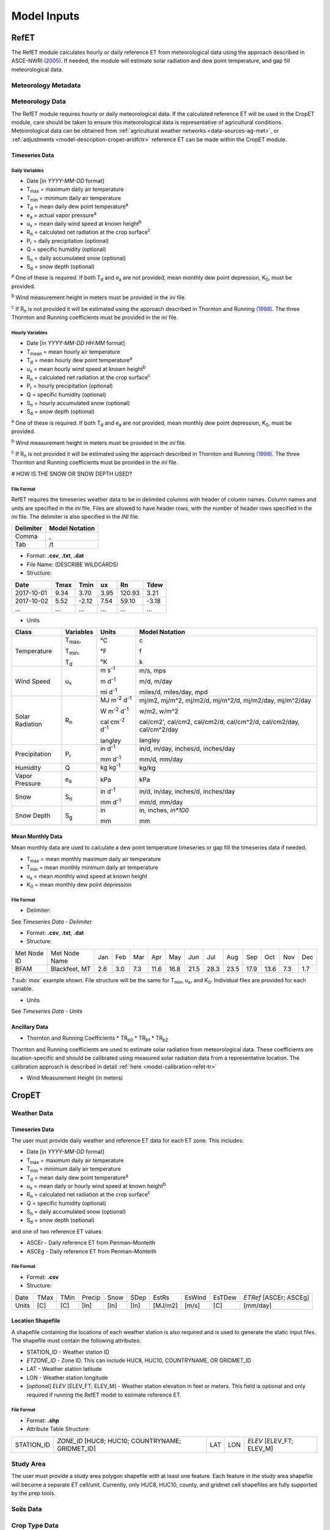 .. _model-inputs:

Model Inputs
============

.. _model-inputs-refet:

RefET
-----
The RefET module calculates hourly or daily reference ET from meteorological data using the approach described in
ASCE-NWRI `(2005) <https://doi.org/10.1061/9780784408056>`_. If needed, the module
will estimate solar radiation and dew point temperature, and gap fill meteorological data.

Meteorology Metadata
^^^^^^^^^^^^^^^^^^^^

Meteorology Data
^^^^^^^^^^^^^^^^
The RefET module requires hourly or daily meteorological data. If the calculated reference ET will be used
in the CropET module, care should be taken to ensure this meteorological data is representative of agricultural conditions.
Meteorological data can be obtained from :ref:`agricultural weather networks <data-sources-ag-met>`, or :ref:`adjustments <model-description-cropet-aridfctr>`
reference ET can be made within the CropET module.

Timeseries Data
"""""""""""""""

Daily Variables
~~~~~~~~~~~~~~~

* Date [in *YYYY-MM-DD* format]
* T\ :sub:`max` = maximum daily air temperature
* T\ :sub:`min` = minimum daily air temperature
* T\ :sub:`d` = mean daily dew point temperature\ :sup:`a`
* e\ :sub:`a` = actual vapor pressure\ :sup:`a`
* u\ :sub:`x` = mean daily wind speed at known height\ :sup:`b`
* R\ :sub:`n` = calculated net radiation at the crop surface\ :sup:`c`
* P\ :sub:`r` = daily precipitation (optional)
* Q = specific humidity (optional)
* S\ :sub:`n` = daily accumulated snow (optional)
* S\ :sub:`d` = snow depth (optional)

\ :sup:`a` One of these is required. If both T\ :sub:`d` and e\ :sub:`a` are not provided, mean monthly dew point depression, K\ :sub:`0`, must be provided.

\ :sup:`b` Wind measurement height in meters must be provided in the *ini* file.

\ :sup:`c` If R\ :sub:`n` is not provided it will be estimated using the approach described in Thornton and Running
`(1998) <https://doi.org/10.1016/S0168-1923(98)00126-9>`_. The three Thornton and Running
coefficients must be provided in the *ini* file.

Hourly Variables
~~~~~~~~~~~~~~~~~

* Date [in *YYYY-MM-DD HH:MM* format]
* T\ :sub:`mean` = mean hourly air temperature
* T\ :sub:`d` = mean hourly dew point temperature\ :sup:`a`
* u\ :sub:`x` = mean hourly wind speed at known height\ :sup:`b`
* R\ :sub:`n` = calculated net radiation at the crop surface\ :sup:`c`
* P\ :sub:`r` = hourly precipitation (optional)
* Q = specific humidity (optional)
* S\ :sub:`n` = hourly accumulated snow (optional)
* S\ :sub:`d` = snow depth (optional)

\ :sup:`a` One of these is required. If both T\ :sub:`d` and e\ :sub:`a` are not provided, mean monthly dew point depression, K\ :sub:`0`, must be provided.

\ :sup:`b` Wind measurement height in meters must be provided in the *ini* file.

\ :sup:`c` If R\ :sub:`n` is not provided it will be estimated using the approach described in Thornton and Running
`(1998) <https://doi.org/10.1016/S0168-1923(98)00126-9>`_. The three Thornton and Running coefficients must be provided
in the *ini* file.

# HOW IS THE SNOW OR SNOW DEPTH USED?

File Format
~~~~~~~~~~~
RefET requires the timeseries weather data to be in delimited columns with header of column names. Column names and units are specified in the *ini* file. Files are allowed to have header rows, with the number of header rows specified in the *ini* file. The delimiter is also specified in the *INI* file.

+-----------+----------------+
| Delimiter | Model Notation |
+===========+================+
| Comma     | ,              |
+-----------+----------------+
| Tab       | /t             |
+-----------+----------------+

* Format: **.csv**, **.txt**, **.dat**

* File Name: (DESCRIBE WILDCARDS)

* Structure:

+--------------+---------------+---------------+-------------+-------------+-------------+
| Date         | Tmax          | Tmin          | ux          | Rn          | Tdew        |
+==============+===============+===============+=============+=============+=============+
| 2017-10-01   | 9.34          | 3.70          | 3.95        | 120.93      | 3.21        |
+--------------+---------------+---------------+-------------+-------------+-------------+
| 2017-10-02   | 5.52          | -2.12         | 7.54        | 59.10       | -3.18       |
+--------------+---------------+---------------+-------------+-------------+-------------+
| ...          | ...           | ...           | ...         | ...         | ...         |
+--------------+---------------+---------------+-------------+-------------+-------------+

* Units

+-----------------+----------------+----------------------------------------+--------------------------------------------------------------------------+
| Class           | Variables      | Units                                  | Model Notation                                                           |
+=================+================+========================================+==========================================================================+
| Temperature     | T\ :sub:`max`, | °C                                     | c                                                                        |
|                 |                |                                        |                                                                          |
|                 | T\ :sub:`min`, | °F                                     | f                                                                        |
|                 |                |                                        |                                                                          |
|                 | T\ :sub:`d`    | °K                                     | k                                                                        |
+-----------------+----------------+----------------------------------------+--------------------------------------------------------------------------+
| Wind Speed      | u\ :sub:`x`    | m s\ :sup:`-1`                         | m/s, mps                                                                 |
|                 |                |                                        |                                                                          |
|                 |                | m d\ :sup:`-1`                         | m/d, m/day                                                               |
|                 |                |                                        |                                                                          |
|                 |                | mi d\ :sup:`-1`                        | miles/d, miles/day, mpd                                                  |
|                 |                |                                        |                                                                          |
+-----------------+----------------+----------------------------------------+--------------------------------------------------------------------------+
| Solar Radiation | R\ :sub:`n`    | MJ m\ :sup:`-2` d\ :sup:`-1`           | mj/m2, mj/m^2, mj/m2/d, mj/m^2/d, mj/m2/day, mj/m^2/day                  |
|                 |                |                                        |                                                                          |
|                 |                | W m\ :sup:`-2` d\ :sup:`-1`            | w/m2, w/m^2                                                              |
|                 |                |                                        |                                                                          |
|                 |                | cal cm\ :sup:`-2` d\ :sup:`-1`         | cal/cm2', cal/cm2, cal/cm2/d, cal/cm^2/d, cal/cm2/day, cal/cm^2/day      |
|                 |                |                                        |                                                                          |
|                 |                | langley                                | langley                                                                  |
+-----------------+----------------+----------------------------------------+--------------------------------------------------------------------------+
| Precipitation   | P\ :sub:`r`    | in  d\ :sup:`-1`                       | in/d, in/day, inches/d, inches/day                                       |
|                 |                |                                        |                                                                          |
|                 |                | mm  d\ :sup:`-1`                       | mm/d, mm/day                                                             |
+-----------------+----------------+----------------------------------------+--------------------------------------------------------------------------+
| Humidity        | Q              | kg kg\ :sup:`-1`                       | kg/kg                                                                    |
+-----------------+----------------+----------------------------------------+--------------------------------------------------------------------------+
| Vapor Pressure  | e\ :sub:`a`    | kPa                                    | kPa                                                                      |
+-----------------+----------------+----------------------------------------+--------------------------------------------------------------------------+
| Snow            | S\ :sub:`n`    | in  d\ :sup:`-1`                       | in/d, in/day, inches/d, inches/day                                       |
|                 |                |                                        |                                                                          |
|                 |                | mm  d\ :sup:`-1`                       | mm/d, mm/day                                                             |
+-----------------+----------------+----------------------------------------+--------------------------------------------------------------------------+
| Snow Depth      | S\ :sub:`g`    | in                                     | in, inches, `in*100`                                                     |
|                 |                |                                        |                                                                          |
|                 |                | mm                                     | mm                                                                       |
+-----------------+----------------+----------------------------------------+--------------------------------------------------------------------------+

Mean Monthly Data
"""""""""""""""""
Mean monthly data are used to calculate a dew point temperature timeseries or gap fill the timeseries data if needed.

* T\ :sub:`max` = mean monthly maximum daily air temperature
* T\ :sub:`min` = mean monthly minimum daily air temperature
* u\ :sub:`x` = mean monthly wind speed at known height
* K\ :sub:`0` =  mean monthly dew point depression

File Format
~~~~~~~~~~~

* Delimiter:

See *Timeseries Data - Delimiter*

* Format: **.csv**, **.txt**, **.dat**

* Structure:

+-------------+---------------+-----+-----+-----+------+------+------+------+------+------+------+-----+-----+
| Met Node ID | Met Node Name | Jan | Feb | Mar | Apr  | May  | Jun  | Jul  | Aug  | Sep  | Oct  | Nov | Dec |
+-------------+---------------+-----+-----+-----+------+------+------+------+------+------+------+-----+-----+
| BFAM        | Blackfeet, MT | 2.6 | 3.0 | 7.3 | 11.6 | 16.8 | 21.5 | 28.3 | 23.5 | 17.9 | 13.6 | 7.3 | 1.7 |
+-------------+---------------+-----+-----+-----+------+------+------+------+------+------+------+-----+-----+

*T\ :sub:`max`* example shown. File structure will be the same for T\ :sub:`min`, u\ :sub:`x`, and K\ :sub:`0`. Individual files are provided for each variable.

* Units

See *Timeseries Data - Units*

Ancillary Data
""""""""""""""

* Thornton and Running Coefficients
  * TR\ :sub:`b0`
  * TR\ :sub:`b1`
  * TR\ :sub:`b2`

Thornton and Running coefficients are used to estimate solar radiation from meteorological data. These coefficients
are location-specific and should be calibrated using measured solar radiation data from a representative location. The
calibration approach is described in detail :ref:`here <model-calibration-refet-tr>`



* Wind Measurement Height (in meters)

.. _model-inputs-cropet:

CropET
------

Weather Data
^^^^^^^^^^^^

Timeseries Data
"""""""""""""""
The user must provide daily weather and reference ET data for each ET zone. This includes:

* Date [in *YYYY-MM-DD* format]
* T\ :sub:`max` = maximum daily air temperature
* T\ :sub:`min` = minimum daily air temperature
* T\ :sub:`d` = mean daily dew point temperature\ :sup:`a`
* u\ :sub:`x` = mean daily or hourly wind speed at known height\ :sup:`b`
* R\ :sub:`n` = calculated net radiation at the crop surface\ :sup:`c`
* Q = specific humidity (optional)
* S\ :sub:`n` = daily accumulated snow (optional)
* S\ :sub:`d` = snow depth (optional)

and one of two reference ET values:

* ASCEr - Daily reference ET from Penman–Monteith
* ASCEg - Daily reference ET from Penman–Monteith

File Format
~~~~~~~~~~~

* Format: **.csv**

* Structure:

+--------+--------+--------+----------+----------+------+---------+--------+--------+------------------------+
| Date   | TMax   | TMin   | Precip   | Snow     | SDep | EstRs   | EsWind | EsTDew | *ETRef* [ASCEr; ASCEg] |
+--------+--------+--------+----------+----------+------+---------+--------+--------+------------------------+
| Units  | [C]    | [C]    | [In]     | [In]     | [In] | [MJ/m2] | [m/s]  | [C]    | [mm/day]               |
+--------+--------+--------+----------+----------+------+---------+--------+--------+------------------------+


Location Shapefile
""""""""""""""""""

A shapefile containing the locations of each weather station is also required and is used to generate the static input files. The shapefile must contain the following attributes:

* STATION_ID - Weather station ID
* *ETZONE_ID* - Zone ID. This can include HUC8, HUC10, COUNTRYNAME, OR GRIDMET_ID
* LAT - Weather station latitude
* LON - Weather station longitude
* [*optional*] *ELEV* [ELEV_FT; ELEV_M] - Weather station elevation in feet or meters. This field is optional and only required if running the RefET model to estimate reference ET.

File Format
~~~~~~~~~~~

* Format: **.shp**

* Attribute Table Structure:

+--------------+----------------------------------------------------+-------+-------+----------------------------+
| STATION_ID   | *ZONE_ID* [HUC8; HUC10; COUNTRYNAME; GRIDMET_ID]   | LAT   | LON   | *ELEV* [ELEV_FT; ELEV_M]   |
+--------------+----------------------------------------------------+-------+-------+----------------------------+


Study Area
^^^^^^^^^^
The user must provide a study area polygon shapefile with at least one feature.  Each feature in the study area shapefile will become a separate ET cell/unit.  Currently, only HUC8, HUC10, county, and gridmet cell shapefiles are fully supported by the prep tools.


Soils Data
^^^^^^^^^^


Crop Type Data
^^^^^^^^^^^^^^


Static Inputs
^^^^^^^^^^^^^
These files will be generated automatically by the CropETPrep module



CropCoefs
"""""""""
Crop coefficient curves for each crop.  Generally, these values should not be modified.
DESCRIBE CROP COEFFICIENTS -

CropParams
""""""""""
Crop parameters that can/should be modified during calibration.

* Format: **.txt**

* Structure:

ETCellsCrops
""""""""""""
Flags controlling which crops to simulate.  If using the prep workflow, the flags will initially be set based on the CDL acreage.

* Format: **.txt**

* Structure:

EToRatiosMon
""""""""""""
Reference ET scale factors by month for each ET cell.  This file could be used to account for a seasonal bias in the input weather data.  This file is optional.

* Format: **.txt**

* Structure:

ETCellsProperties
"""""""""""""""""
Soil properties and weather station data for each ET cell.  This file links the stations and the ET cells.

* Format: **.txt**

* Structure:

+--------------+--------------+-----------------+----------------+-----------------+--------------------+--------------------------------------------+------------------------------------+-------------------------------------------------------------------------+-------------------------------------------------+----------------+------------------+
| ET Zone ID   | ET Zone Name | Ref ET MET ID   | Met Latitude   | Met Longitude   | Met Elevation (ft) | Area weighted average Permeability - in/hr |	Area weighted average WHC - in/ft |	Average soil depth - in	Hydrologic Group (A-C) (A='coarse'  B='medium') |	Hydrologic Group  (1-3) (1='coarse' 2='medium') |	Aridity Rating | Ref ET Data Path |
+--------------+--------------+-----------------+----------------+-----------------+--------------------+--------------------------------------------+------------------------------------+-------------------------------------------------------------------------+-------------------------------------------------+----------------+------------------+

MeanCuttings
""""""""""""
Sets the assumed number of alfalfa cuttings.  This is important since the CropET module will use different crop coefficient curves for the first and last cutting.

* Format: **.txt**

* Structure:
